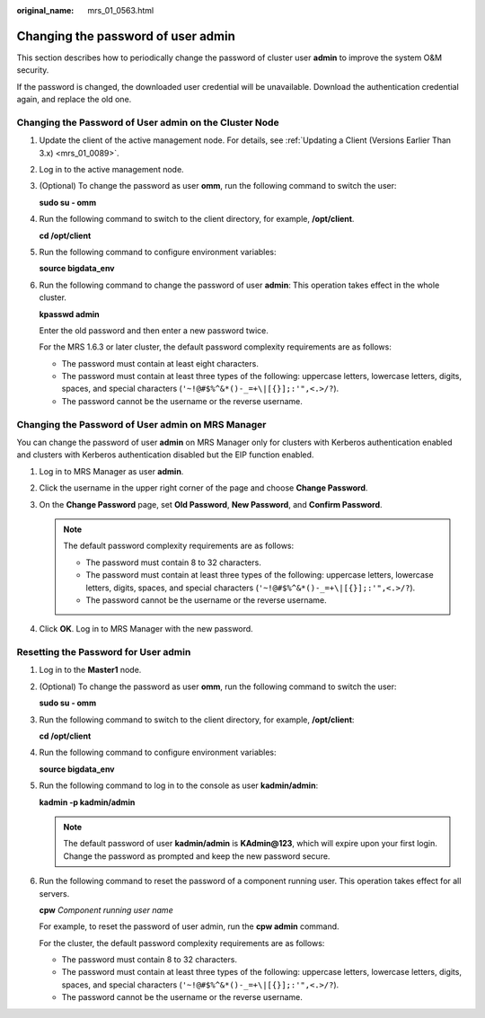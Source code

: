 :original_name: mrs_01_0563.html

.. _mrs_01_0563:

Changing the password of user **admin**
=======================================

This section describes how to periodically change the password of cluster user **admin** to improve the system O&M security.

If the password is changed, the downloaded user credential will be unavailable. Download the authentication credential again, and replace the old one.

Changing the Password of User admin on the Cluster Node
-------------------------------------------------------

#. Update the client of the active management node. For details, see :ref:`Updating a Client (Versions Earlier Than 3.x) <mrs_01_0089>`.

#. Log in to the active management node.

#. (Optional) To change the password as user **omm**, run the following command to switch the user:

   **sudo su - omm**

#. Run the following command to switch to the client directory, for example, **/opt/client**.

   **cd /opt/client**

#. Run the following command to configure environment variables:

   **source bigdata_env**

#. Run the following command to change the password of user **admin**: This operation takes effect in the whole cluster.

   **kpasswd admin**

   Enter the old password and then enter a new password twice.

   For the MRS 1.6.3 or later cluster, the default password complexity requirements are as follows:

   -  The password must contain at least eight characters.
   -  The password must contain at least three types of the following: uppercase letters, lowercase letters, digits, spaces, and special characters (``'~!@#$%^&*()-_=+\|[{}];:'",<.>/?``).
   -  The password cannot be the username or the reverse username.

Changing the Password of User admin on MRS Manager
--------------------------------------------------

You can change the password of user **admin** on MRS Manager only for clusters with Kerberos authentication enabled and clusters with Kerberos authentication disabled but the EIP function enabled.

#. Log in to MRS Manager as user **admin**.
#. Click the username in the upper right corner of the page and choose **Change Password**.
#. On the **Change Password** page, set **Old Password**, **New Password**, and **Confirm Password**.

   .. note::

      The default password complexity requirements are as follows:

      -  The password must contain 8 to 32 characters.
      -  The password must contain at least three types of the following: uppercase letters, lowercase letters, digits, spaces, and special characters (``'~!@#$%^&*()-_=+\|[{}];:'",<.>/?``).
      -  The password cannot be the username or the reverse username.

#. Click **OK**. Log in to MRS Manager with the new password.

Resetting the Password for User **admin**
-----------------------------------------

#. Log in to the **Master1** node.

#. (Optional) To change the password as user **omm**, run the following command to switch the user:

   **sudo su - omm**

#. Run the following command to switch to the client directory, for example, **/opt/client**:

   **cd /opt/client**

#. Run the following command to configure environment variables:

   **source bigdata_env**

#. Run the following command to log in to the console as user **kadmin/admin**:

   **kadmin -p kadmin/admin**

   .. note::

      The default password of user **kadmin/admin** is **KAdmin@123**, which will expire upon your first login. Change the password as prompted and keep the new password secure.

#. Run the following command to reset the password of a component running user. This operation takes effect for all servers.

   **cpw** *Component running user name*

   For example, to reset the password of user admin, run the **cpw admin** command.

   For the cluster, the default password complexity requirements are as follows:

   -  The password must contain 8 to 32 characters.
   -  The password must contain at least three types of the following: uppercase letters, lowercase letters, digits, spaces, and special characters (``'~!@#$%^&*()-_=+\|[{}];:'",<.>/?``).
   -  The password cannot be the username or the reverse username.
